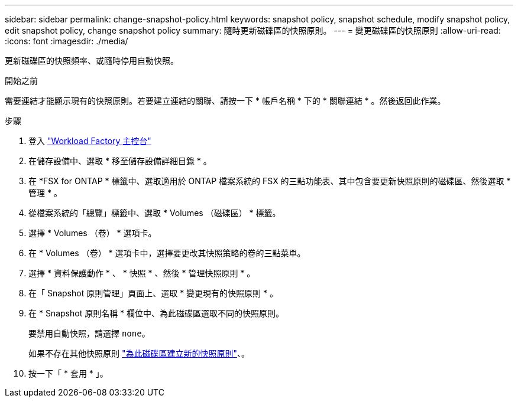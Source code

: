 ---
sidebar: sidebar 
permalink: change-snapshot-policy.html 
keywords: snapshot policy, snapshot schedule, modify snapshot policy, edit snapshot policy, change snapshot policy 
summary: 隨時更新磁碟區的快照原則。 
---
= 變更磁碟區的快照原則
:allow-uri-read: 
:icons: font
:imagesdir: ./media/


[role="lead"]
更新磁碟區的快照頻率、或隨時停用自動快照。

.開始之前
需要連結才能顯示現有的快照原則。若要建立連結的關聯、請按一下 * 帳戶名稱 * 下的 * 關聯連結 * 。然後返回此作業。

.步驟
. 登入 link:https://console.workloads.netapp.com/["Workload Factory 主控台"^]
. 在儲存設備中、選取 * 移至儲存設備詳細目錄 * 。
. 在 *FSX for ONTAP * 標籤中、選取適用於 ONTAP 檔案系統的 FSX 的三點功能表、其中包含要更新快照原則的磁碟區、然後選取 * 管理 * 。
. 從檔案系統的「總覽」標籤中、選取 * Volumes （磁碟區） * 標籤。
. 選擇 * Volumes （卷） * 選項卡。
. 在 * Volumes （卷） * 選項卡中，選擇要更改其快照策略的卷的三點菜單。
. 選擇 * 資料保護動作 * 、 * 快照 * 、然後 * 管理快照原則 * 。
. 在「 Snapshot 原則管理」頁面上、選取 * 變更現有的快照原則 * 。
. 在 * Snapshot 原則名稱 * 欄位中、為此磁碟區選取不同的快照原則。
+
要禁用自動快照，請選擇 `none`。

+
如果不存在其他快照原則 link:create-snapshot-policy.html["為此磁碟區建立新的快照原則"]、。

. 按一下「 * 套用 * 」。

